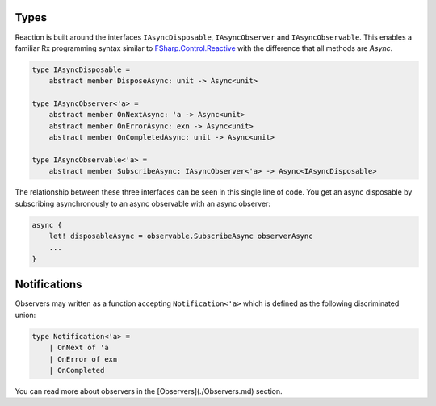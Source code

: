 Types
=====

Reaction is built around the interfaces ``IAsyncDisposable``,
``IAsyncObserver`` and ``IAsyncObservable``. This enables a familiar Rx
programming syntax similar to `FSharp.Control.Reactive
<http://fsprojects.github.io/FSharp.Control.Reactive/reference/fsharp-control-reactive-observablemodule.html>`_
with the difference that all methods are `Async`.

.. code:: fsharp

    type IAsyncDisposable =
        abstract member DisposeAsync: unit -> Async<unit>

    type IAsyncObserver<'a> =
        abstract member OnNextAsync: 'a -> Async<unit>
        abstract member OnErrorAsync: exn -> Async<unit>
        abstract member OnCompletedAsync: unit -> Async<unit>

    type IAsyncObservable<'a> =
        abstract member SubscribeAsync: IAsyncObserver<'a> -> Async<IAsyncDisposable>

The relationship between these three interfaces can be seen in this
single line of code. You get an async disposable by subscribing
asynchronously to an async observable with an async observer:

.. code:: fsharp

    async {
        let! disposableAsync = observable.SubscribeAsync observerAsync
        ...
    }

Notifications
=============

Observers may written as a function accepting ``Notification<'a>`` which
is defined as the following discriminated union:

.. code:: fsharp

    type Notification<'a> =
        | OnNext of 'a
        | OnError of exn
        | OnCompleted

You can read more about observers in the [Observers](./Observers.md)
section.
